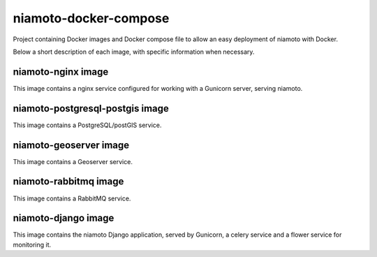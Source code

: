 ====================
niamoto-docker-compose
====================

Project containing Docker images and Docker compose file to allow an easy deployment of niamoto with Docker.

Below a short description of each image, with specific information when necessary.


niamoto-nginx image
-----------------

This image contains a nginx service configured for working with a Gunicorn server, serving niamoto.


niamoto-postgresql-postgis image
------------------------------

This image contains a PostgreSQL/postGIS service.


niamoto-geoserver image
---------------------

This image contains a Geoserver service.


niamoto-rabbitmq image
--------------------

This image contains a RabbitMQ service.


niamoto-django image
------------------

This image contains the niamoto Django application, served by Gunicorn, a celery service and a flower service for monitoring it.
